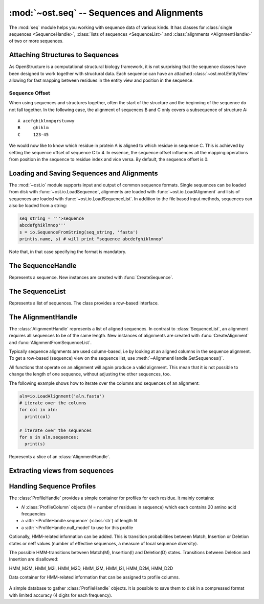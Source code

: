 :mod:`~ost.seq` -- Sequences and Alignments
================================================================================

.. module:: ost.seq
   :synopsis: Contains classes and functions to deal with sequences and 
              alignments

The :mod:`seq` module helps you working with sequence data of various kinds. It 
has classes for :class:`single sequences <SequenceHandle>`, :class:`lists of 
sequences <SequenceList>` and :class:`alignments <AlignmentHandle>` of two or
more sequences. 


.. _attaching-views:

Attaching Structures to Sequences
--------------------------------------------------------------------------------


As OpenStructure is a computational structural biology framework, it is not
surprising that the sequence classes have been designed to work together with
structural data. Each sequence can have an attached :class:`~ost.mol.EntityView`
allowing for fast mapping between residues in the entity view and position in
the sequence.

.. _sequence-offset:

Sequence Offset
^^^^^^^^^^^^^^^^^^^^^^^^^^^^^^^^^^^^^^^^^^^^^^^^^^^^^^^^^^^^^^^^^^^^^^^^^^^^^^^^

When using sequences and structures together, often the start of the structure 
and the beginning of the sequence do not fall together. In the following case, 
the alignment of sequences B and C only covers a subsequence of structure A::

  A acefghiklmnpqrstuvwy
  B     ghiklm
  C     123-45
  
We would now like to know which residue in protein A is aligned to which residue 
in sequence C. This is achieved by setting the sequence offset of sequence C to 
4. In essence, the sequence offset influences all the mapping operations from 
position in the sequence to residue index and vice versa. By default, the 
sequence offset is 0.

Loading and Saving Sequences and Alignments
--------------------------------------------------------------------------------

The :mod:`~ost.io` module supports input and output of common sequence formats.
Single  sequences can be loaded from disk with :func:`~ost.io.LoadSequence`,
alignments are loaded with :func:`~ost.io.LoadAlignment` and lists of sequences
are loaded with :func:`~ost.io.LoadSequenceList`. In addition to the file based
input  methods, sequences can also be loaded from a string:

.. code-block:: python

  seq_string = '''>sequence
  abcdefghiklmnop'''
  s = io.SequenceFromString(seq_string, 'fasta')
  print(s.name, s) # will print "sequence abcdefghiklmnop"
  
Note that, in that case specifying the format is mandatory.

The SequenceHandle
--------------------------------------------------------------------------------

.. function:: CreateSequence(name, sequence, role="UNKNOWN")

  Create a new :class:`SequenceHandle` with the given name and sequence. 

  :param name: Name of the sequence
  :type  name: :class:`str`
  :param sequence: String of characters representing the sequence. Only   
       'word' characters (no digits), '?', '-' and '.' are allowed. In an
       upcoming release, '?' and '.' will also be forbidden so its best to
       translate those to 'X' or '-'.
  :type sequence: :class:`str`
  :param role: Role of the sequence (optional)
  :type role:  :class:`str`
  :raises InvalidSequence: When the sequence string contains forbidden
       characters. In the future, '?' and '.' will also raise this exception.

.. class:: SequenceHandle
           ConstSequenceHandle

  Represents a sequence. New instances are created with :func:`CreateSequence`.
  
  .. method:: GetPos(residue_index)
  
    Get position of residue with index in sequence. This is best illustrated in 
    the following example:
    
    .. code-block:: python
      
      s=seq.CreateSequence("A", "abc---def")
      print(s.GetPos(1)) # prints 1
      print(s.GetPos(3)) # prints 6
    
    The reverse mapping, that is from position in the sequence to residue index 
    can be achieved with :meth:`GetResidueIndex`.
  
  .. method:: GetResidueIndex(pos)
     
    Get residue index of character at given position. This method is the
    inverse of :meth:`GetPos`. If the sequence contains a gap at that position,
    an :exc:`Error` is raised. Admires the
    :ref:`sequence offset <sequence-offset>`.
    
    .. code-block:: python
      
      s=seq.CreateSequence("A", "abc--def")
      print(s.GetResidueIndex(1)) # prints 1
      print(s.GetResidueIndex(6)) # prints 4
      # the following line raises an exception of type
      # Error with the message "requested position contains 
      # a gap"
      print(s.GetResidueIndex(3))

  .. method:: GetResidue(pos)
     
    As, :meth:`GetResidueIndex`, but directly returns the residue view. If no
    view is attached, or if the position is a gap, an invalid residue view
    is returned.
    
    :rtype: :class:`~ost.mol.ResidueView`
    
  .. method:: GetLastNonGap()
     
    Get position of last non-gap character in sequence. In case of an empty
    sequence, or, a sequence only consisting of hyphens, -1 is returned
     
  .. method:: GetFirstNonGap()
  
    Get position of first non-gap character in sequence. In case of an empty
    sequence, or, a sequence only consisting of hyphens, -1 is returned.

  .. method:: AttachView(view)
              AttachView(view, chain_name)
    
    Attach an :class:`~mol.EntityView` to sequence. The first signature requires
    that the view contains one chain. If not, an :exc:`IntegrityError` is
    raised. The second signature will select the chain with the given name. If 
    no such chain exists, an :exc:`IntegrityError` is raised.
    
  .. method:: HasAttachedView()
  
    Returns True when the sequence has a view attached, False if not.
    
  .. method:: GetAttachedView()
  
    Returns the attached :class:`~mol.EntityView`, or an invalid
    :class:`~mol.EntityView` if no view has been attached. Also available as 
    the property :attr:`attached_view`.
    
  .. method:: GetName()
  
    Returns the name of the sequence. Also available as the property
    :attr:`name`
  
  .. method:: SetOffset()
  
    Set the :ref:`sequence offset <sequence-offset>`. By default, the offset is
    0. Also available as the property :attr:`offset`.
    
  .. method:: GetOffset()
    
    Returns the :ref:`sequence offset <sequence-offset>`. Also available as
    :attr:`offset`.
    
    
  .. method:: GetGaplessString()
     
    Returns a string version of this sequence with all hyphens removed. Also
    available as the property :attr:`gapless_string`.
     
  .. method:: Normalise()
     
    Remove '-' and '.' as gaps from the sequence and make it all upper case.
    Works in place.
   
  .. method:: SetName()
  
    Set name of the sequence. Also available as the property :attr:`name`.

  .. method:: GetOneLetterCode(pos)
              __getitem__(pos)
              __getitem__(slice)

    :return: Character at position *pos* of sequence (also supports pythonic
             slicing with [] operator)
    :rtype:  :class:`str`
  
  .. attribute:: gapless_string
     
    Shorthand for :meth:`GetGaplessString()`
     
  .. attribute:: name
  
    Shorthand for :meth:`GetName`/:meth:`SetName`
  
  .. attribute:: attached_view
  
    Shorthand for :meth:`GetAttachedView`.

  .. attribute:: offset
  
    Shorthand for :meth:`GetOffset`/:meth:`SetOffset`

  .. attribute:: role

    Role of this sequence.

    :type: :class:`str`

  .. method:: __len__()
    
    :return: The length of the sequence (including insertions and deletions)
    
  .. method:: __str__()

    :return: The sequence as a string.

  .. method:: Copy()
    
    Create a deep copy of the sequence. The newly created sequence has the same
    attached view (not a deep copy of the view!).

.. function:: SequenceFromChain(name, chain)

  :return: Sequence extracted from one letter codes in given *chain* with a
           view to the chain attached to it
  :rtype:  :class:`SequenceHandle`
  :param name: Name of the sequence
  :type  name: :class:`str`
  :param chain: Chain from which to extract sequence
  :type chain:  :class:`~ost.mol.ChainHandle` / :class:`~ost.mol.ChainView`

.. function:: Match(s1, s2)

  :param s1: The first sequence
  :param s2: The second sequence
  :type s1: :class:`SequenceHandle`, or :class:`str`
  :type s2: :class:`SequenceHandle`, or :class:`str`

  Check whether the two sequences s1 and s2 match. This function performs are
  case-insensitive comparison of the two sequences. The character  'X' is
  interpreted as a wild card character that always matches the other sequence.

The SequenceList
--------------------------------------------------------------------------------

.. function:: CreateSequenceList()

  Creates and returns a new :class:`SequenceList` with no sequences.

.. class:: SequenceList
           ConstSequenceList

  Represents a list of sequences. The class provides a row-based interface.

  .. method:: GetCount()
              __len__()
  
    :return: Number of sequences in the list.
    :rtype:  :class:`int`

  .. method:: AddSequence(sequence)

    Append a sequence to the list.

  .. method:: GetMinLength()
              GetMaxLength()

    :return: Minimal / maximal length of the sequences in this list.
    :rtype:  :class:`int`

  .. method:: FindSequence(name)
  
    Find sequence with given *name*. If the alignment contains several sequences
    with the same name, the first sequence is returned.

  .. method:: SequencesHaveEqualLength()

    :return: True if all sequences have same length.

  .. method:: Take(n)

    :return: First *n* (or last *-n* if *n* negative) sequences.

  .. method:: Slice(first, n)

    :return: *n* sequences starting from *first*.

  .. method:: __getitem__(key)

    :return: Sequence(s) indexed by *key* (supports pythonic slicing).


The AlignmentHandle
--------------------------------------------------------------------------------

The :class:`AlignmentHandle` represents a list of aligned sequences. In
contrast to :class:`SequenceList`, an alignment requires all sequences to be of 
the same length. New instances of alignments are created with 
:func:`CreateAlignment` and :func:`AlignmentFromSequenceList`.

Typically sequence alignments are used column-based, i.e by looking at an  
aligned columns in the sequence alignment. To get a row-based (sequence) view
on the sequence list, use :meth:`~AlignmentHandle.GetSequences()`. 

All functions that operate on an alignment will again produce a valid alignment. 
This mean that it is not possible to change the length of one sequence, without  
adjusting the other sequences, too.

The following example shows how to iterate over the columns and sequences of
an alignment:

.. code-block:: python

  aln=io.LoadAlignment('aln.fasta')
  # iterate over the columns
  for col in aln:
    print(col)

  # iterate over the sequences
  for s in aln.sequences:
    print(s)

.. function:: CreateAlignment()

  Creates and returns a new :class:`AlignmentHandle` with no sequences.
  
.. function:: AlignmentFromSequenceList(sequences)
  
  Create a new alignment from the given list of sequences
  
  :param sequences: the list of sequences
  :type sequences: :class:`ConstSequenceList`
  
  :raises: :exc:`InvalidAlignment` if the sequences do not have the same length.

.. class:: AlignmentHandle
  
  .. method:: GetSequence(index)
  
    :return: Sequence at the given index, raising an IndexError when trying
             to access an inexistent sequence.
    :rtype:  :class:`ConstSequenceHandle`
    
  .. method:: GetSequences()
  
    :return: List of all sequence of the alignment. Also available as
             :attr:`sequences`.
    :rtype:  :class:`ConstSequenceList`
    
  .. method:: GetLength()
              __len__()
  
    :return: Length of the alignment.
    :rtype:  :class:`int`
    
  .. method:: GetCount()
  
    :return: Number of sequences in the alignment. Also available as
             :attr:`sequence_count`.
    :rtype:  :class:`int`
  
  .. method:: ToString(width=80)
  
    :return: Formatted string version of the alignment. The sequences are
             split into smaller parts to fit into the number columns specified.
    :rtype:  :class:`str`
    
    .. code-block:: python
    
      aln=seq.CreateAlignment()
      aln.AddSequence(seq.CreateSequence("A", "abcdefghik"))
      aln.AddSequence(seq.CreateSequence("B", "1234567890"))
      # The following command will print the output given below
      print(aln.ToString(7))
      # A abcde
      # B 12345
      #
      # A fghik
      # B 67890

  .. method:: FindSequence(name)
  
    :return: Sequence with given *name*. If the alignment contains several
             sequences with the same name, the first sequence is returned.
    
  .. method:: SetSequenceName(seq_index, name)
  
    Set the name of the sequence at index `seq_index` to `name`
    (see :attr:`SequenceHandle.name`).
    
  .. method:: Copy()
    
    Create a deep copy of the alignment by copying each contained sequence
    (see :meth:`SequenceHandle.Copy`)

  .. method:: GetPos(seq_index, res_index)
    
    :return: Position of residue with index equal to `res_index` in sequence at
             index `seq_index` (see :meth:`SequenceHandle.GetPos`)
    
  .. method:: GetResidueIndex(seq_index, pos)
  
    :return: Residue index of residue at position `pos` in sequence at index
             `seq_index` (see :meth:`SequenceHandle.GetResidueIndex`)
    
  .. method:: GetResidue(seq_index, pos)
  
    :return: Attached residue at position `pos` in sequence at index `seq_index`
             (see :meth:`SequenceHandle.GetResidue`).
  
  .. method:: AttachView(seq_index, view)
              AttachView(seq_index, view, chain_name)
    
    Attach the given view to the sequence at index `seq_index`
    (see :meth:`SequenceHandle.AttachView`).
    
  .. method:: Cut(start, end)
  
    Removes the columns in the half-closed interval `start`, `end` from the
    alignment. Note that this function does not update offsets!
    
    .. code-block:: python
    
      aln=seq.CreateAlignment()
      aln.AddSequence(seq.CreateSequence("A", "abcd---hik"))
      aln.AddSequence(seq.CreateSequence("B", "1234567890"))
      aln.Cut(4, 7)
      
      print(aln.ToString(80))
      # will print
      # A abcdhik
      # B 1234890
   
  .. method:: Replace(new_region, start, end)
  
    Replace the columns in the half-closed interval `start`, `end` with the
    columns in `new_region`.
    
    :param new_region: The region to be inserted
    :type new_region: :class:`AlignedRegion` or :class:`AlignmentHandle`
  
  .. method:: GetMatchingBackboneViews(index1=0, index2=1)
  
    Returns a tuple of entity views containing matching backbone atoms for the 
    two sequences at index1 and index2, respectively. For each aligned column in
    the alignment, backbone atoms are added to the view if both aligned residues 
    have them. It is guaranteed that the two views contain the same number of 
    atoms and that the order of the atoms in the two views is the same.
    
    The output of this function can be used to superpose two structures with
    :func:`~ost.mol.alg.SuperposeSVD`.
    
    
    :param index1: The index of the first sequence
    
    :param index2: The index of the second sequence.
    
    :raises: In case one of the two sequences doesn't have an attached view, a 
       :exc:`RuntimeError` is raised.

  .. method:: AddSequence(sequence)

    Append a sequence to the alignment. The sequence must have the same length as
    sequences already present in the alignment.

    :raises: :exc:`RuntimeError` if the sequence length does not match
    :param sequence: Sequence to be added
    :type sequence: :class:`ConstSequenceHandle`

  .. method:: GetSequenceOffset(index)
              SetSequenceOffset(index, offset)

    Get/set the offset for sequence at *index*
    (see :attr:`SequenceHandle.offset`).

    :param index: The index of the sequence
    :type index: :class:`int`
    :param offset: The new offset
    :type offset: :class:`int`
    :rtype: :class:`int`
  
  .. method:: GetSequenceRole(index)
              SetSequenceRole(index, role)

    Get/Set the sequence role for sequence at *index*
    (see :attr:`SequenceHandle.role`).

    :param index: The index of the sequence
    :type index: :class:`int`
    :param role: The new role
    :type role: :class:`str`
    :rtype: :class:`str`

  .. method:: GetCoverage(index)

    Get coverage of sequence at *index* to the first sequence.

    :param index: The index of the sequence
    :type index: :class:`int`
    :returns: Coverage as a number between 0 and 1.
  
  .. method:: RemoveSequence(index)

    Remove sequence at *index* from the alignment.
  
  .. attribute:: sequences
  
    Shorthand for :meth:`GetSequences`

  .. attribute:: sequence_count
  
    Shorthand for :meth:`GetCount`

  .. method:: __getitem__(pos)

    :return: Column at position *pos* of alignment.
    :rtype:  :class:`AlignedColumn`

  .. method:: __getitem__(slice)

    :return: Columns defined by by pythonic slicing.
    :rtype:  :class:`AlignedRegion`


.. class:: AlignedRegion

  Represents a slice of an :class:`AlignmentHandle`.

  .. method:: GetAlignmentHandle()

    :return: Alignment from which we slices.
    :rtype:  :class:`AlignmentHandle`

  .. method:: GetLength()
              __len__()

    :return: Number of columns in the slice.

  .. method:: __getitem__(pos)

    :return: Column at position *pos* within this slice.
    :rtype:  :class:`AlignedColumn`

  .. attribute:: start

    Starting position in alignment.

  .. attribute:: end

    One after end position in alignment.


.. class:: AlignedColumn

  .. method:: GetIndex()

    :return: Position in alignment.

  .. method:: GetRowCount()

    :return: Number of rows in the column.

  .. method:: GetResidue(row)
  
    :return: Attached residue for sequence at given *row* of this column
             (see :meth:`AlignmentHandle.GetResidue`).

  .. method:: __getitem__(row)

    :return: Character at given *row* of this column.
    :rtype:  :class:`str`

  .. method:: __str__()

    :return: String representation of column in alignment.


Extracting views from sequences
--------------------------------------------------------------------------------

.. function:: ViewsFromSequences(seq1, seq2)

  Returns a tuple of entity views containing only the atoms of the aligned
  residues. The order of residues in the two views is guaranteed to be the same
  but the order of atoms within each residue may differ. If the order of atoms
  is crucial (e.g. for :func:`~ost.mol.alg.SuperposeSVD`) either prefilter the
  attached views to include only one atom per residue or use the slower (approx.
  50% more runtime) :meth:`AlignmentHandle.GetMatchingBackboneViews`.

  :return: Pair of views including all the aligned residues of the two given
           sequences. An alignment is 
  :rtype:  :class:`tuple` with two :class:`~ost.mol.EntityView`

  :raises: :class:`Exception` if sequence lengths do not match or if any of the
           sequences is lacking an attached view.

.. function:: ViewsFromAlignment(aln, index1=0, index2=1)

  :return: Pair of views as in :meth:`ViewsFromSequences`.
  :rtype:  :class:`tuple` with two :class:`~ost.mol.EntityView`

  :param aln: Alignment from which to extract sequences.
  :type aln:  :class:`AlignmentHandle`
  :param index1: Index of first sequence in *aln* to use.
  :type index1:  :class:`int`
  :param index2: Index of second sequence in *aln* to use.
  :type index2:  :class:`int`


Handling Sequence Profiles
--------------------------------------------------------------------------------

The :class:`ProfileHandle` provides a simple container for profiles for each
residue. It mainly contains:

- *N* :class:`ProfileColumn` objects (*N* = number of residues in sequence)
  which each contains 20 amino acid frequencies
- a :attr:`~ProfileHandle.sequence` (:class:`str`) of length *N*
- a :attr:`~ProfileHandle.null_model` to use for this profile

Optionally, HMM-related information can be added. This is transition 
probabilities between Match, Insertion or Deletion states or neff values
(number of effective sequences, a measure of local sequence diversity).

.. class:: HMMTransition

  The possible HMM-transitions between Match(M), Insertion(I) and Deletion(D)
  states. Transitions between Deletion and Insertion are disallowed:

  HMM_M2M, HMM_M2I, HMM_M2D, HMM_I2M, HMM_I2I, HMM_D2M, HMM_D2D


.. class:: HMMData

  Data container for HMM-related information that can be assigned to profile 
  columns.

    .. attribute:: neff

      Local diversity of all sequences that have a residue at this column of 
      the full alignment.

    .. attribute:: neff_i

      Local diversity of all sequences that have an insertion at this column of 
      the full alignment.

    .. attribute:: neff_d

      Same for deletion.

    .. method:: GetProb(transition)

      Get HMM transition probability

      :param transition: The transition
      :type transition: :class:`HMMTransition`

    .. method:: SetProb(transition, prob)

      Set HMM transition probability

      :param transition: The transition
      :param prob: The probablity to be set

      :type transition: :class:`HMMTransition`
      :type prob: :class:`float`



.. class:: ProfileColumn

  .. method:: BLOSUMNullModel()

    Static method, that returns a new :class:`ProfileColumn` with amino acid
    frequencies given from the BLOSUM62 substitution matrix.

  .. method:: HHblitsNullModel()

    Static method, that returns a new :class:`ProfileColumn` with amino acid
    frequencies as set in HHblits output.

  .. method:: GetFreq(aa)

    :return: Frequency of *aa*
    :rtype:  :class:`float`
    :param aa: One letter code of standard amino acid
    :type aa:  :class:`str`

  .. method:: SetFreq(aa,freq)

    :param aa:  One letter code of standard amino acid
    :param freq:  The frequency of the given amino acid
    :type aa:  :class:`str`
    :type freq:  :class:`float`

  .. method:: GetScore(other, null_model)

    :return: Column score as in Soeding-2005 paper.
    :rtype:  :class:`float`
    :param other: Other column to compute score with.
    :type other:  :class:`ProfileColumn`
    :param null_model: Null model to use for weighting.
    :type null_model:  :class:`ProfileColumn`

  .. method:: SetHMMData(data)
    
    :param data: Data to be set
    :type data: :class:`HMMData`


  .. method:: GetHMMData()

    Returns previously set :class:`HMMData` object.

    :rtype: :class:`HMMData`

    :raises: :exc:`~exceptions.Error` if data has never been set.

  .. attribute:: entropy

    Shannon entropy based on the columns amino acid frequencies

    :type: :class:`float`


.. class:: ProfileHandle

  .. method:: __len__()
    
    Returns the length of the sequence for which we have profile.

    :rtype: :class:`int`

  .. method:: AddColumn(col, olc='X')

    Appends column in the internal column list.

    :param col: Column to add to :attr:`columns`
    :type col:  :class:`ProfileColumn`
    :param olc: One letter code to add to :attr:`sequence`
    :type col:  :class:`str`

  .. method:: Extract(from, to)

    :param from:  Col Idx to start from
    :param to:  End Idx, not included in sub-ProfileHandle

    :type from:  :class:`int`
    :type to:  :class:`int`

    :returns: sub-profile as defined by given indices
              (:attr:`null_model` is copied)
    :rtype: :class:`ProfileHandle`

    :raises: :exc:`~exceptions.Error` if *to* <= *from* or
              *to* > :meth:`__len__`.

  .. method:: GetAverageScore(other, offset=0)

    :return: Average column score between *other.columns[i]* and this object's
             *columns[i+offset]* for *i* in [*0, len(other)-1*] using this
             object's :attr:`null_model`. See :meth:`ProfileColumn.GetScore`.
    :rtype:  :class:`float`
    :param other: Other profile to compare with.
    :type other:  :class:`ProfileHandle`
    :param offset: Start comparison at column *offset* of this object.
    :type offset:  :class:`int`

    :raises: :exc:`~exceptions.Error` if any *columns[i+offset]* out of bounds.


  .. attribute:: sequence

    Sequence for which we have this profile. When setting a new value, the
    length and the number of profile columns must match (exception thrown
    otherwise).

    :type: :class:`str`

  .. attribute:: columns

    Iterable columns of the profile (read-only).

    :type: :class:`ProfileColumnList`

  .. attribute:: null_model

    Null model of the profile. By default this is set to
    :meth:`ProfileColumn.HHblitsNullModel`.

    :type: :class:`ProfileColumn`

  .. attribute:: avg_entropy

    Average entropy of all the columns (read-only).

    :type: :class:`float`

  .. attribute:: neff

    Measure for sequence diversity which is defined as the average of the 
    per-column neff values. However, this is just a convenience attribute
    which can be set to arbitrary values but there is no guarantee that 
    it's the actual average of the per-column values.


.. class:: ProfileDB

  A simple database to gather :class:`ProfileHandle` objects. It is possible
  to save them to disk in a compressed format with limited accuracy
  (4 digits for each frequency).

  .. method:: Save(filename)

    :param filename:  Name of file that will be generated on disk.
    :type filename:  :class:`str`

  .. method:: Load(filename)

    Static loading method

    :param filename:  Name of file from which the database should be loaded.
    :type filename:  :class:`str`
    :returns:  The loaded database

  .. method:: AddProfile(name, prof)

    :param name:  Name of profile to be added
    :param prof:  Profile to be added

    :type name:  :class:`str`
    :type prof:  :class:`ProfileHandle`
    :raises:  :class:`Exception` when filename is longer than 255 characters.

  .. method:: GetProfile(name)

    :param name:  Name of profile to be returned
    :type name:  :class:`str`
    :returns:  The requested :class:`ProfileHandle`
    :raises:  :class:`Exception` when no :class:`ProfileHandle` for **name** exists.

  .. method:: Size()

    :returns: Number of :class:`ProfileHandle` objects in the database

  .. method:: GetNames()

    :returns: A nonsorted list of the names of all :class:`ProfileHandle`
              objects in the database

